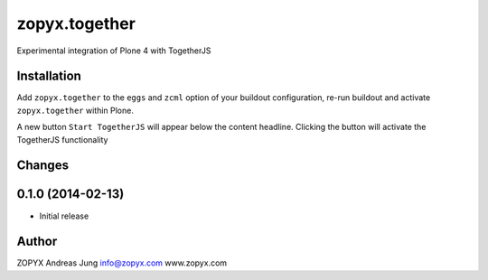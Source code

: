 zopyx.together
==============

Experimental integration of Plone 4 with TogetherJS


Installation
------------

Add ``zopyx.together`` to the ``eggs`` and ``zcml`` option of your buildout
configuration, re-run buildout and activate ``zopyx.together`` within Plone.

A new button ``Start TogetherJS`` will appear below the content headline.
Clicking the button will activate the TogetherJS functionality

Changes
-------

0.1.0 (2014-02-13)
------------------

- Initial release


Author
------

ZOPYX
Andreas Jung
info@zopyx.com
www.zopyx.com

